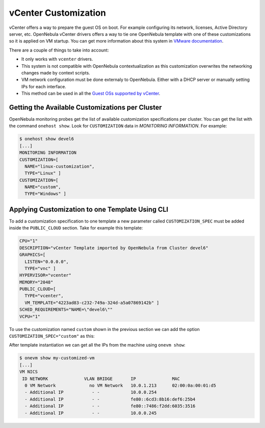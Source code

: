 .. _vcenter_customization:

=====================
vCenter Customization
=====================

vCenter offers a way to prepare the guest OS on boot. For example configuring its network, licenses, Active Directory server, etc. OpenNebula vCenter drivers offers a way to tie one OpenNebula template with one of these customizations so it is applied on VM startup. You can get more information about this system in `VMware documentation <https://pubs.vmware.com/vsphere-60/index.jsp?topic=%2Fcom.vmware.vsphere.vm_admin.doc%2FGUID-EB5F090E-723C-4470-B640-50B35D1EC016.html>`__.

There are a couple of things to take into account:

* It only works with ``vcenter`` drivers.
* This system is not compatible with OpenNebula contextualization as this customization overwrites the networking changes made by context scripts.
* VM network configuration must be done externaly to OpenNebula. Either with a DHCP server or manually setting IPs for each interface.
* This method can be used in all the `Guest OSs supported by vCenter <https://pubs.vmware.com/vsphere-60/index.jsp?topic=%2Fcom.vmware.vsphere.vm_admin.doc%2FGUID-E63B6FAA-8D35-428D-B40C-744769845906.html>`__.


Getting the Available Customizations per Cluster
================================================

OpenNebula monitoring probes get the list of available customization specifications per cluster. You can get the list with the command ``onehost show``. Look for ``CUSTOMIZATION`` data in `MONITORING INFORMATION`. For example:

.. code::

    $ onehost show devel6
    [...]
    MONITORING INFORMATION
    CUSTOMIZATION=[
      NAME="linux-customization",
      TYPE="Linux" ]
    CUSTOMIZATION=[
      NAME="custom",
      TYPE="Windows" ]


Applying Customization to one Template Using CLI
================================================

To add a customization specification to one template a new parameter called ``CUSTOMIZATION_SPEC`` must be added inside the ``PUBLIC_CLOUD`` section. Take for example this template:

.. code-block:: shell

    CPU="1"
    DESCRIPTION="vCenter Template imported by OpenNebula from Cluster devel6"
    GRAPHICS=[
      LISTEN="0.0.0.0",
      TYPE="vnc" ]
    HYPERVISOR="vcenter"
    MEMORY="2048"
    PUBLIC_CLOUD=[
      TYPE="vcenter",
      VM_TEMPLATE="4223ad83-c232-749a-324d-a5a07869142b" ]
    SCHED_REQUIREMENTS="NAME=\"devel6\""
    VCPU="1"

To use the customization named ``custom`` shown in the previous section we can add the option ``CUSTOMIZATION_SPEC="custom"`` as this:

.. code-block:: shell
    :emphasize-lines: 9

    CPU="1"
    DESCRIPTION="vCenter Template imported by OpenNebula from Cluster devel6"
    GRAPHICS=[
      LISTEN="0.0.0.0",
      TYPE="vnc" ]
    HYPERVISOR="vcenter"
    MEMORY="2048"
    PUBLIC_CLOUD=[
      CUSTOMIZATION_SPEC="custom",
      TYPE="vcenter",
      VM_TEMPLATE="4223ad83-c232-749a-324d-a5a07869142b" ]
    SCHED_REQUIREMENTS="NAME=\"devel6\""
    VCPU="1"

After template instantiation we can get all the IPs from the machine using ``onevm show``:

.. code::

    $ onevm show my-customized-vm
    [...]
    VM NICS
     ID NETWORK              VLAN BRIDGE       IP              MAC
      0 VM Network             no VM Network   10.0.1.213      02:00:0a:00:01:d5
      - Additional IP           - -            10.0.0.254
      - Additional IP           - -            fe80::6cd3:8b16:def6:25b4
      - Additional IP           - -            fe80::7486:f2dd:6035:3516
      - Additional IP           - -            10.0.0.245



